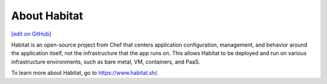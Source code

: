 =====================================================
About Habitat
=====================================================
`[edit on GitHub] <https://github.com/chef/chef-web-docs/blob/master/chef_master/source/habitat.rst>`__

Habitat is an open-source project from Chef that centers application configuration,
management, and behavior around the application itself, not the infrastructure that
the app runs on. This allows Habitat to be deployed and run on various infrastructure
environments, such as bare metal, VM, containers, and PaaS.

To learn more about Habitat, go to `<https://www.habitat.sh/>`_.
